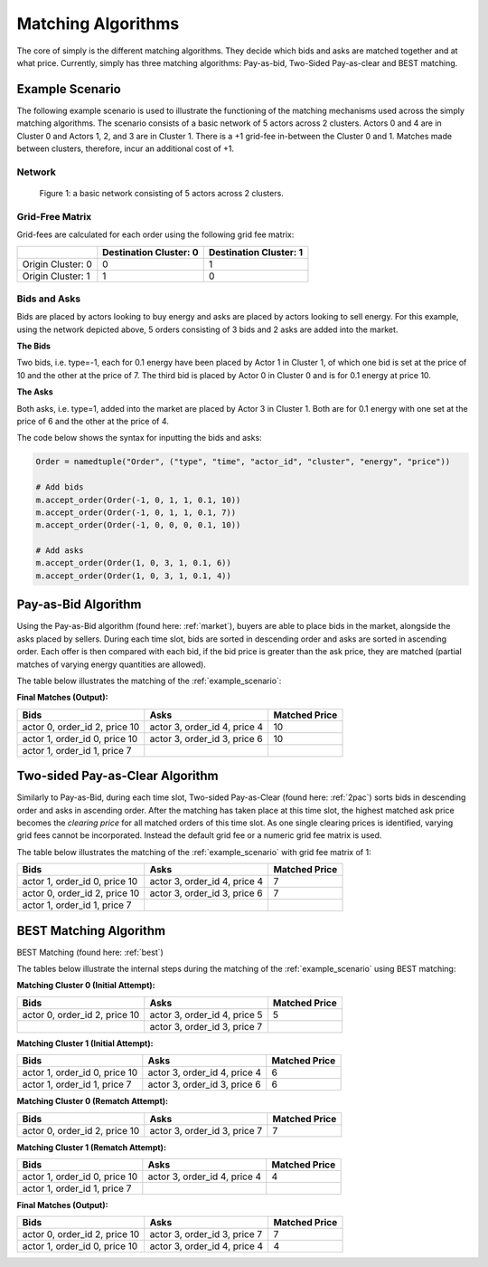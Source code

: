 .. _matching_algorithms:

~~~~~~~~~~~~~~~~~~~
Matching Algorithms
~~~~~~~~~~~~~~~~~~~

The core of simply is the different matching algorithms. They decide which bids and asks are
matched together and at what price. Currently, simply has three matching algorithms: Pay-as-bid,
Two-Sided Pay-as-clear and BEST matching.

.. _example_scenario:

Example Scenario
================

The following example scenario is used to illustrate the functioning of the matching mechanisms
used across the simply matching algorithms. The scenario consists of a basic network of 5 actors
across 2 clusters. Actors 0 and 4 are in Cluster 0 and Actors 1, 2, and 3 are in Cluster 1. There
is a +1 grid-fee in-between the Cluster 0 and 1. Matches made between clusters, therefore, incur an
additional cost of +1.

Network
-------
.. figure:: _static/network.png
   :scale: 35%
   :alt: Power Network

   Figure 1: a basic network consisting of 5 actors across 2 clusters.

Grid-Free Matrix
----------------

Grid-fees are calculated for each order using the following grid fee matrix:

+--------------------+--------------------------+-------------------------+
|                    | Destination Cluster: 0   | Destination Cluster: 1  |
+====================+==========================+=========================+
| Origin Cluster: 0  | 0                        | 1                       |
+--------------------+--------------------------+-------------------------+
| Origin Cluster: 1  | 1                        | 0                       |
+--------------------+--------------------------+-------------------------+

Bids and Asks
---------------

Bids are placed by actors looking to buy energy and asks are placed by actors looking to sell
energy. For this example, using the network depicted above, 5 orders consisting of 3 bids and 2 asks are
added into the market.

**The Bids**

Two bids, i.e. type=-1, each for 0.1 energy have been placed by Actor 1 in Cluster 1, of which one
bid is set at the price of 10 and the other at the price of 7. The third bid is placed by Actor
0 in Cluster 0 and is for 0.1 energy at price 10.

**The Asks**

Both asks, i.e. type=1, added into the market are placed by Actor 3 in Cluster 1. Both are for 0.1
energy with one set at the price of 6 and the other at the price of 4.

The code below shows the syntax for inputting the bids and asks:

.. code:: python

    Order = namedtuple("Order", ("type", "time", "actor_id", "cluster", "energy", "price"))

    # Add bids
    m.accept_order(Order(-1, 0, 1, 1, 0.1, 10))
    m.accept_order(Order(-1, 0, 1, 1, 0.1, 7))
    m.accept_order(Order(-1, 0, 0, 0, 0.1, 10))

    # Add asks
    m.accept_order(Order(1, 0, 3, 1, 0.1, 6))
    m.accept_order(Order(1, 0, 3, 1, 0.1, 4))

Pay-as-Bid Algorithm
====================

Using the Pay-as-Bid algorithm (found here: :ref:`market`), buyers are able to place bids in the
market, alongside the asks placed by sellers. During each time slot, bids are sorted in descending
order and asks are sorted in ascending order. Each offer is then compared with each bid, if the
bid price is greater than the ask price, they are matched (partial matches of varying energy
quantities are allowed).

The table below illustrates the matching of the :ref:`example_scenario`:


**Final Matches (Output):**

+--------------------------------+-------------------------------+----------------+
| Bids                           | Asks                          | Matched Price  |
+================================+===============================+================+
| actor 0, order_id 2, price 10  | actor 3, order_id 4, price 4  | 10             |
+--------------------------------+-------------------------------+----------------+
| actor 1, order_id 0, price 10  | actor 3, order_id 3, price 6  | 10             |
+--------------------------------+-------------------------------+----------------+
| actor 1, order_id 1, price 7   |                               |                |
+--------------------------------+-------------------------------+----------------+

Two-sided Pay-as-Clear Algorithm
================================

Similarly to Pay-as-Bid, during each time slot, Two-sided Pay-as-Clear (found here: :ref:`2pac`)
sorts bids in descending order and asks in ascending order. After the matching has taken place at
this time slot, the highest matched ask price becomes the *clearing price* for all matched
orders of this time slot. As one single clearing prices is identified, varying grid fees
cannot be incorporated. Instead the default grid fee or a numeric grid fee matrix is used. 

The table below illustrates the matching of the :ref:`example_scenario` with grid fee matrix of 1:

+--------------------------------+-------------------------------+----------------+
| Bids                           | Asks                          | Matched Price  |
+================================+===============================+================+
| actor 1, order_id 0, price 10  | actor 3, order_id 4, price 4  | 7              |
+--------------------------------+-------------------------------+----------------+
| actor 0, order_id 2, price 10  | actor 3, order_id 3, price 6  | 7              |
+--------------------------------+-------------------------------+----------------+
| actor 1, order_id 1, price 7   |                               |                |
+--------------------------------+-------------------------------+----------------+

BEST Matching Algorithm
=======================

BEST Matching (found here: :ref:`best`)

The tables below illustrate the internal steps during the matching of the :ref:`example_scenario`
using BEST matching:

**Matching Cluster 0 (Initial Attempt):**

+--------------------------------+-------------------------------+----------------+
| Bids                           | Asks                          | Matched Price  |
+================================+===============================+================+
| actor 0, order_id 2, price 10  | actor 3, order_id 4, price 5  | 5              |
+--------------------------------+-------------------------------+----------------+
|                                | actor 3, order_id 3, price 7  |                |
+--------------------------------+-------------------------------+----------------+

**Matching Cluster 1 (Initial Attempt):**

+--------------------------------+-------------------------------+----------------+
| Bids                           | Asks                          | Matched Price  |
+================================+===============================+================+
| actor 1, order_id 0, price 10  | actor 3, order_id 4, price 4  | 6              |
+--------------------------------+-------------------------------+----------------+
| actor 1, order_id 1, price 7   | actor 3, order_id 3, price 6  | 6              |
+--------------------------------+-------------------------------+----------------+

**Matching Cluster 0 (Rematch Attempt):**

+--------------------------------+-------------------------------+----------------+
| Bids                           | Asks                          | Matched Price  |
+================================+===============================+================+
| actor 0, order_id 2, price 10  | actor 3, order_id 3, price 7  | 7              |
+--------------------------------+-------------------------------+----------------+


**Matching Cluster 1 (Rematch Attempt):**

+--------------------------------+-------------------------------+----------------+
| Bids                           | Asks                          | Matched Price  |
+================================+===============================+================+
| actor 1, order_id 0, price 10  | actor 3, order_id 4, price 4  | 4              |
+--------------------------------+-------------------------------+----------------+
| actor 1, order_id 1, price 7   |                               |                |
+--------------------------------+-------------------------------+----------------+

**Final Matches (Output):**

+--------------------------------+-------------------------------+----------------+
| Bids                           | Asks                          | Matched Price  |
+================================+===============================+================+
| actor 0, order_id 2, price 10  | actor 3, order_id 3, price 7  | 7              |
+--------------------------------+-------------------------------+----------------+
| actor 1, order_id 0, price 10  | actor 3, order_id 4, price 4  | 4              |
+--------------------------------+-------------------------------+----------------+
